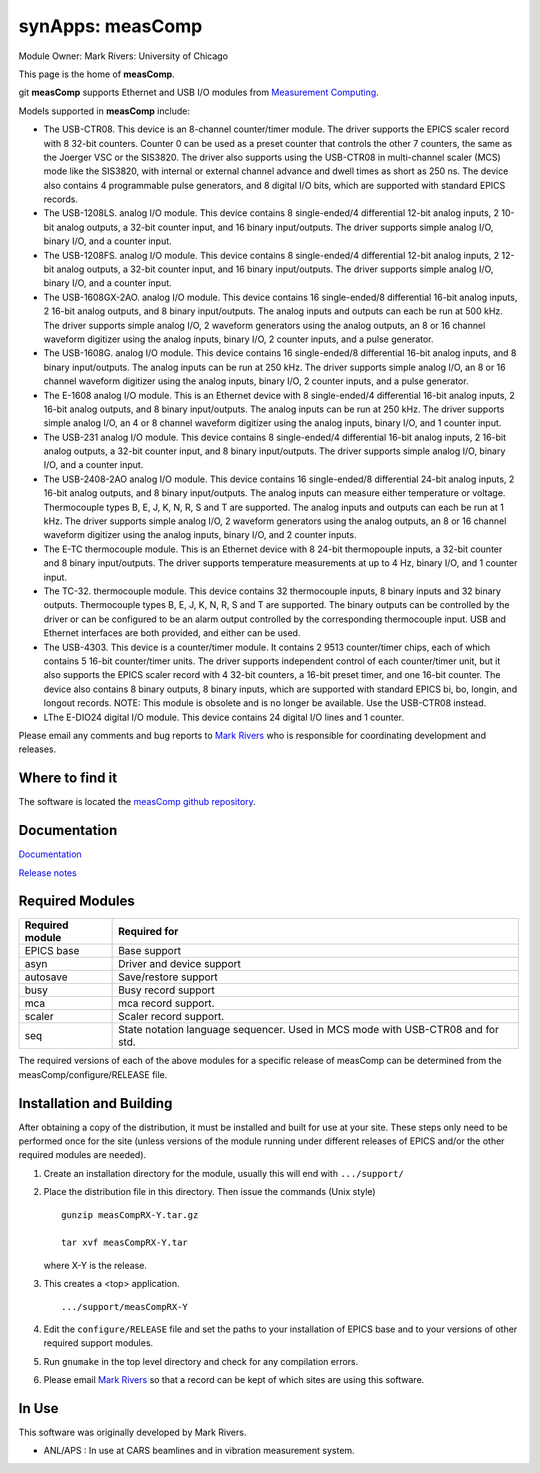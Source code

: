 |EPICS| synApps: measComp
=========================

Module Owner: Mark Rivers: University of Chicago

This page is the home of **measComp**.

git **measComp** supports Ethernet and USB I/O modules from `Measurement
Computing <http://www.mccdaq.com>`__.

Models supported in **measComp** include:

-  The USB-CTR08. This device is an 8-channel counter/timer module. The
   driver supports the EPICS scaler record with 8 32-bit counters.
   Counter 0 can be used as a preset counter that controls the other 7
   counters, the same as the Joerger VSC or the SIS3820. The driver also
   supports using the USB-CTR08 in multi-channel scaler (MCS) mode like
   the SIS3820, with internal or external channel advance and dwell
   times as short as 250 ns. The device also contains 4 programmable
   pulse generators, and 8 digital I/O bits, which are supported with
   standard EPICS records.
-  The USB-1208LS. analog I/O module. This device contains 8
   single-ended/4 differential 12-bit analog inputs, 2 10-bit analog
   outputs, a 32-bit counter input, and 16 binary input/outputs. The
   driver supports simple analog I/O, binary I/O, and a counter input.
-  The USB-1208FS. analog I/O module. This device contains 8
   single-ended/4 differential 12-bit analog inputs, 2 12-bit analog
   outputs, a 32-bit counter input, and 16 binary input/outputs. The
   driver supports simple analog I/O, binary I/O, and a counter input.
-  The USB-1608GX-2AO. analog I/O module. This device contains 16
   single-ended/8 differential 16-bit analog inputs, 2 16-bit analog
   outputs, and 8 binary input/outputs. The analog inputs and outputs
   can each be run at 500 kHz. The driver supports simple analog I/O, 2
   waveform generators using the analog outputs, an 8 or 16 channel
   waveform digitizer using the analog inputs, binary I/O, 2 counter
   inputs, and a pulse generator.
-  The USB-1608G. analog I/O module. This device contains 16
   single-ended/8 differential 16-bit analog inputs, and 8 binary
   input/outputs. The analog inputs can be run at 250 kHz. The driver
   supports simple analog I/O, an 8 or 16 channel waveform digitizer
   using the analog inputs, binary I/O, 2 counter inputs, and a pulse
   generator.
-  The E-1608 analog I/O module. This is an Ethernet device with 8
   single-ended/4 differential 16-bit analog inputs, 2 16-bit analog
   outputs, and 8 binary input/outputs. The analog inputs can be run at
   250 kHz. The driver supports simple analog I/O, an 4 or 8 channel
   waveform digitizer using the analog inputs, binary I/O, and 1 counter
   input.
-  The USB-231 analog I/O module. This device contains 8 single-ended/4
   differential 16-bit analog inputs, 2 16-bit analog outputs, a 32-bit
   counter input, and 8 binary input/outputs. The driver supports simple
   analog I/O, binary I/O, and a counter input.
-  The USB-2408-2AO analog I/O module. This device contains 16
   single-ended/8 differential 24-bit analog inputs, 2 16-bit analog
   outputs, and 8 binary input/outputs. The analog inputs can measure
   either temperature or voltage. Thermocouple types B, E, J, K, N, R, S
   and T are supported. The analog inputs and outputs can each be run at
   1 kHz. The driver supports simple analog I/O, 2 waveform generators
   using the analog outputs, an 8 or 16 channel waveform digitizer using
   the analog inputs, binary I/O, and 2 counter inputs.
-  The E-TC thermocouple module. This is an Ethernet device with 8
   24-bit thermopouple inputs, a 32-bit counter and 8 binary
   input/outputs. The driver supports temperature measurements at up to
   4 Hz, binary I/O, and 1 counter input.
-  The TC-32. thermocouple module. This device contains 32 thermocouple
   inputs, 8 binary inputs and 32 binary outputs. Thermocouple types B,
   E, J, K, N, R, S and T are supported. The binary outputs can be
   controlled by the driver or can be configured to be an alarm output
   controlled by the corresponding thermocouple input. USB and Ethernet
   interfaces are both provided, and either can be used.
-  The USB-4303. This device is a counter/timer module. It contains 2
   9513 counter/timer chips, each of which contains 5 16-bit
   counter/timer units. The driver supports independent control of each
   counter/timer unit, but it also supports the EPICS scaler record with
   4 32-bit counters, a 16-bit preset timer, and one 16-bit counter. The
   device also contains 8 binary outputs, 8 binary inputs, which are
   supported with standard EPICS bi, bo, longin, and longout records.
   NOTE: This module is obsolete and is no longer be available. Use the
   USB-CTR08 instead.
-  LThe E-DIO24 digital I/O module. This device contains 24 digital I/O
   lines and 1 counter.

Please email any comments and bug reports to `Mark
Rivers <mailto:%20rivers@cars.uchicago.edu>`__ who is responsible for
coordinating development and releases.

Where to find it
----------------

The software is located the `measComp github
repository <https://github.com/epics-modules/measComp>`__.

Documentation
-------------

`Documentation <measCompDoc.html>`__

`Release notes <measCompReleaseNotes.html>`__

Required Modules
----------------

+-----------------+---------------------------------------------------+
| Required module | Required for                                      |
+=================+===================================================+
| EPICS base      | Base support                                      |
+-----------------+---------------------------------------------------+
| asyn            | Driver and device support                         |
+-----------------+---------------------------------------------------+
| autosave        | Save/restore support                              |
+-----------------+---------------------------------------------------+
| busy            | Busy record support                               |
+-----------------+---------------------------------------------------+
| mca             | mca record support.                               |
+-----------------+---------------------------------------------------+
| scaler          | Scaler record support.                            |
+-----------------+---------------------------------------------------+
| seq             | State notation language sequencer. Used in MCS    |
|                 | mode with USB-CTR08 and for std.                  |
+-----------------+---------------------------------------------------+

The required versions of each of the above modules for a specific
release of measComp can be determined from the
measComp/configure/RELEASE file.

Installation and Building
-------------------------

After obtaining a copy of the distribution, it must be installed and
built for use at your site. These steps only need to be performed once
for the site (unless versions of the module running under different
releases of EPICS and/or the other required modules are needed).

#. Create an installation directory for the module, usually this will
   end with
   ``.../support/``

#. Place the distribution file in this directory. Then issue the
   commands (Unix style)

   ::

      gunzip measCompRX-Y.tar.gz

      tar xvf measCompRX-Y.tar

   where X-Y is the release.

#. | This creates a <top> application.

   ::

      .../support/measCompRX-Y

#. Edit the ``configure/RELEASE`` file and set the paths to your
   installation of EPICS base and to your versions of other required
   support modules.

#. Run ``gnumake`` in the top level directory and check for any
   compilation errors.

#. Please email `Mark Rivers <mailto:rivers@cars.uchicago.edu>`__ so
   that a record can be kept of which sites are using this software.

In Use
------

This software was originally developed by Mark Rivers.

-  ANL/APS : In use at CARS beamlines and in vibration measurement
   system.

.. |EPICS| image:: logo101.gif
